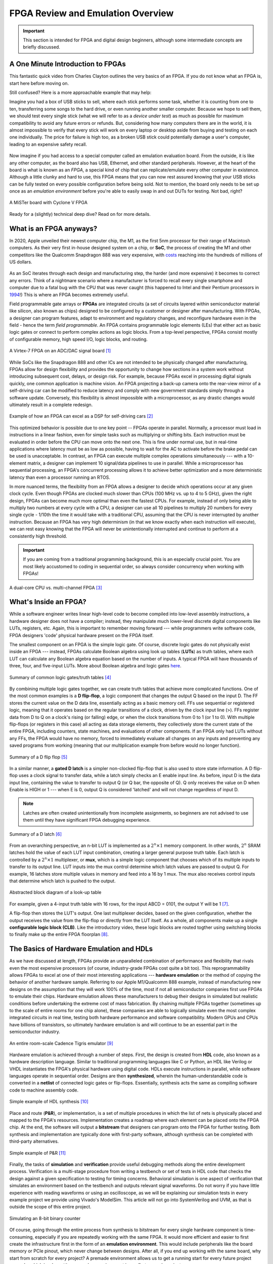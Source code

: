 .. _Emulation:

==================================
FPGA Review and Emulation Overview
==================================

.. Important:: This section is intended for FPGA and digital design beginners, although some intermediate concepts are briefly discussed. 

A One Minute Introduction to FPGAs
----------------------------------

This fantastic quick video from Charles Clayton outlines the very basics of an FPGA. If you do not know 
what an FPGA is, start here before moving on. 

.. raw:: html

   <iframe width="560" height="315" src="https://www.youtube.com/embed/iHg0mmIg0UU" 
   frameborder="0" allow="accelerometer; autoplay; clipboard-write; encrypted-media; 
   gyroscope; picture-in-picture" allowfullscreen></iframe>

Still confused? Here is a more approachable example that may help: 

Imagine you had a box of USB sticks to sell, where each stick performs some task, whether it is counting from 
one to ten, transferring some songs to the hard drive, or even running another smaller computer. Because we 
hope to sell them, we should test every single stick (what we will refer to as a *device under test*) as much 
as possible for maximum compatibility to avoid any future errors or refunds. But, considering how many computers 
there are in the world, it is almost impossible to verify that every stick will work on every laptop or desktop
aside from buying and testing on each one individually. The price for failure is high too, as a broken USB stick 
could potentially damage a user's computer, leading to an expensive safety recall. 

.. figure:: /images/intro/usb_intro.png
  :align: center
  :width: 25%
  :class: no-scaled-link

Now imagine if you had access to a special computer called an emulation evaluation board. From the outside, it is 
like any other computer, as the board also has USB, Ethernet, and other standard peripherals. However, at the heart 
of the board is what is known as an *FPGA*, a special kind of chip that can replicate/emulate every other computer in existence. 
Although a little clunky and hard to use, this FPGA means that you can now rest assured knowing that your USB sticks can 
be fully tested on every possible configuration before being sold. Not to mention, the board only needs to be set up 
once as an *emulation environment* before you're able to easily swap in and out DUTs for testing. Not bad, right?

.. figure:: /images/intro/fpga_intro_board.jpg
  :align: center
  :width: 50%
  :class: no-scaled-link

  A MiSTer board with Cyclone V FPGA

Ready for a (slightly) technical deep dive? Read on for more details. 

.. _FPGA Summary:

What is an FPGA anyways?
------------------------

In 2020, Apple unveiled their newest computer chip, the M1, as the first 5nm processor for
their range of Macintosh computers. As their very first in-house designed system on a chip,
or **SoC**, the process of creating the M1 and other competitors like the Qualcomm Snapdragon
888 was very expensive, with `costs <https://www.extremetech.com/computing/272096-3nm-process-node>`_ 
reaching into the hundreds of millions of US dollars. 

.. figure:: /images/intro/5nm_cost.png
  :alt: Manufacturing cost of 5nm chip
  :align: center

As an SoC iterates through each design and manufacturing step, the harder (and more expensive) 
it becomes to correct any errors. Think of a nightmare scenario where a manufacturer is forced
to recall every single smartphone and computer due to a fatal bug with the CPU that was 
never caught (this happened to Intel and their Pentium processors in `1994 <https://en.wikipedia.org/wiki/Pentium_FDIV_bug>`_!) 
This is where an FPGA becomes extremely useful.

Field programmable gate arrays or **FPGAs** are integrated circuits (a set of circuits layered within 
semiconductor material like silicon, also known as chips) designed to be configured by a customer 
or designer after manufacturing. With FPGAs, a designer can program features, adapt to environment 
and regulatory changes, and reconfigure hardware even in the field - hence the term *field programmable*. 
An FPGA contains programmable logic elements (LEs) that either act as basic logic gates or connect to 
perform complex actions as logic blocks. From a top-level perspective, FPGAs consist mostly of configurable 
memory, high speed I/O, logic blocks, and routing.

.. figure:: /images/intro/fpga_dac.png
  :alt: FPGA transceiver
  :align: center

  A Virtex-7 FPGA on an ADC/DAC signal board [1]_

While SoCs like the Snapdragon 888 and other ICs are not intended to be physically changed after 
manufacturing, FPGAs allow for design flexibility and provides the opportunity to change how sections 
in a system work without introducing subsequent cost, delays, or design risk. For example, because FPGAs 
excel in processing digital signals quickly, one common application is machine vision. An FPGA projecting 
a back-up camera onto the rear-view mirror of a self-driving car can be modified to reduce latency and 
comply with new government standards simply through a software update. Conversely, this flexibility is 
almost impossible with a microprocessor, as any drastic changes would ultimately result in a complete redesign. 

.. figure:: /images/intro/fpga_car_example.jpg
  :alt: Example FPGA application in a self-driving car
  :align: center
  :width: 70%

  Example of how an FPGA can excel as a DSP for self-driving cars [2]_

This optimized behavior is possible due to one key point -- FPGAs operate in parallel. Normally, a processor
must load in instructions in a linear fashion, even for simple tasks such as multiplying or shifting bits. Each
instruction must be evaluated in order before the CPU can move onto the next one. This is fine under normal use, 
but in real-time applications where latency must be as low as possible, having to wait for the AC to activate 
before the brake pedal can be used is unacceptable. In contrast, an FPGA can execute multiple complex operations
simultaneously --- with a 10-element matrix, a designer can implement 10 signal/data pipelines to use in parallel.
While a microprocessor has sequential processing, an FPGA's concurrent processing allows it to achieve better optimization 
and a more deterministic latency than even a processor running an RTOS. 

In more nuanced terms, the flexibility from an FPGA allows a designer to decide which operations occur at any given
clock cycle. Even though FPGAs are clocked much slower than CPUs (100 MHz vs. up to 4 to 5 GHz), given the right design, 
FPGAs can become much more optimal than even the fastest CPUs. For example, instead of only being able to multiply two 
numbers at every cycle with a CPU, a designer can use all 10 pipelines to multiply 20 numbers for every single cycle - 
1/10th the time it would take with a traditional CPU, assuming that the CPU is never interrupted by another instruction. 
Because an FPGA has very high determinism (in that we know exactly when each instruction will execute), we can rest easy 
knowing that the FPGA will never be unintentionally interrupted and continue to perform at a consistently high threshold. 

.. Important:: If you are coming from a traditional programming background, this is an especially crucial point. You are most likely accustomed to coding in sequential order, so always consider concurrency when working with FPGAs!

.. figure:: /images/intro/fpga_parallelism.jpg
  :alt: CPU vs FPGA concurrency
  :align: center

  A dual-core CPU vs. multi-channel FPGA [3]_

.. _FPGA Component Summary:

What's Inside an FPGA?
----------------------
While a software engineer writes linear high-level code to become compiled into low-level assembly instructions, 
a hardware designer does not have a compiler; instead, they manipulate much lower-level discrete digital components like 
LUTs, registers, etc. Again, this is important to remember moving forward --- while programmers write software code, 
FPGA designers 'code' physical hardware present on the FPGA itself. 

The smallest component on an FPGA is the simple logic gate. Of course, discrete logic gates do not physically exist 
inside an FPGA --- instead, FPGAs calculate Boolean algebra using look up tables (**LUTs**) as truth tables, where each 
LUT can calculate any Boolean algebra equation based on the number of inputs. A typical FPGA will have thousands
of three, four, and five-input LUTs. More about Boolean algebra and logic gates `here <https://www.electronicshub.org/boolean-algebra-laws-and-theorems/>`_. 

.. figure:: /images/intro/logic_gates.png
  :alt: Logic gate summary
  :align: center

  Summary of common logic gates/truth tables [4]_

By combining multiple logic gates together, we can create truth tables that achieve more complicated functions. 
One of the most common examples is a **D flip-flop**, a logic component that changes the output Q based on the input D. 
The FF stores the current value on the D data line, essentially acting as a basic memory cell. FFs use sequential 
or registered logic, meaning that it operates based on the regular transitions of a clock, driven by the 
clock input line (>). FFs register data from D to Q on a clock's rising (or falling) edge, or when the clock transitions from 
0 to 1 (or 1 to 0). With multiple flip-flops (or registers in this case) all acting as data storage elements, they collectively 
store the current state of the entire FPGA, including counters, state machines, and evaluations of other components. 
If an FPGA only had LUTs without any FFs, the FPGA would have no memory, forced to immediately evaluate all changes 
on any inputs and preventing any saved programs from working (meaning that our multiplication example from before
would no longer function).

.. figure:: /images/intro/D_Flip_Flop.jpg
  :alt: Flip flop summary
  :align: center

  Summary of a D flip flop [5]_

In a similar manner, a **gated D latch** is a simpler non-clocked flip-flop that is also used to store state information. 
A D flip-flop uses a clock signal to transfer data, while a latch simply checks an E enable input line. As before, 
input D is the data input line, containing the value to transfer to output Q (or Q bar, the opposite of Q). 
Q only receives the value on D when Enable is HIGH or 1 --- when E is 0, output Q is considered 'latched' and will not 
change regardless of input D. 

.. Note:: Latches are often created unintentionally from incomplete assignments, so beginners are not advised to use them until they have significant FPGA debugging experience. 

.. figure:: /images/intro/D_Latch.png
  :alt: Latch summary
  :align: center

  Summary of a D latch [6]_

From an overarching perspective, an n-bit LUT is implemented as a :math:`2^{n} \times 1` memory component.
In other words, :math:`2^{n}` SRAM latches hold the value of each LUT input combination, creating a larger general 
purpose truth table. Each latch is controlled by a :math:`2^{n} \times 1` multiplexer, or **mux**, which is a simple 
logic component that chooses which of its multiple inputs to transfer to its output line. LUT inputs into the mux control 
determine which latch values are passed to output Q. For example, 16 latches store multiple values in memory and feed 
into a 16 by 1 mux. The mux also receives control inputs that determine which latch is pushed to the output. 

.. figure:: /images/intro/LUT_bd.png
  :alt: LUT block diagram
  :align: center

  Abstracted block diagram of a look-up table

For example, given a 4-input truth table with 16 rows, for the input ABCD = 0101, the output Y will be 1 [7]_. 

|blank| |LUT1| |blank| |LUT2|

.. |LUT1| image:: /images/intro/LUT_TT_example.jpg
   :width: 15%
   :alt: LUT Truth Table

.. |LUT2| image:: /images/intro/LUT_example_path.jpg
   :width: 35%
   :alt: LUT Example Path

.. |blank| image:: /images/logos/blank.png
   :width: 15%
   :class: no-scaled-link

A flip-flop then stores the LUT's output. One last multiplexer decides, based on the given configuration, whether the 
output receives the value from the flip-flop or directly from the LUT itself. As a whole, all components make up a 
single **configurable logic block (CLB)**. Like the introductory video, these logic blocks are routed togther using 
switching blocks to finally make up the entire FPGA floorplan [8]_. 

|blank1| |LB1| |blank1| |LB2|

.. |LB1| image:: /images/intro/LUT_structure.png
   :width: 30%
   :alt: LUT Structure

.. |LB2| image:: /images/intro/FPGA_diagram.png
   :width: 50%
   :alt: Logic block BD

.. |blank1| image:: /images/logos/blank.png
   :width: 5%
   :class: no-scaled-link

.. _Emulation HDL Summary:

The Basics of Hardware Emulation and HDLs
-----------------------------------------

As we have discussed at length, FPGAs provide an unparalleled combination of performance and flexibility 
that rivals even the most expensive processors (of course, industry-grade FPGAs cost quite a bit too). 
This reprogrammability allows FPGAs to excel at one of their most interesting applications --- **hardware 
emulation** or the method of copying the behavior of another hardware sample. Referring to our Apple
M1/Qualcomm 888 example, instead of manufacturing new designs on the assumption that they will work 100% 
of the time, most if not all semiconductor companies first use FPGAs to emulate their chips. Hardware 
emulation allows these manufacturers to debug their designs in simulated but realistic conditions before 
undertaking the extreme cost of mass fabrication. By chaining multiple FPGAs together (sometimes up to the 
scale of entire rooms for one chip alone), these companies are able to logically simulate even the most 
complex integrated circuits in real time, testing both hardware performance and software compatibility. 
Modern GPUs and CPUs have billions of transistors, so ultimately hardware emulation is and will continue 
to be an essential part in the semiconductor industry. 

.. figure:: /images/intro/tigris.jpg
  :alt: Cadence Tigris emulator
  :align: center

  An entire room-scale Cadence Tigris emulator [9]_

Hardware emulation is achieved through a number of steps. First, the design is created from **HDL** code, also 
known as a hardware description language. Similar to traditional programming languages like C or Python, an 
HDL like Verilog or VHDL instantiates the FPGA's physical hardware using digital code. HDLs execute 
instructions in parallel, while software languages operate in sequential order. Designs are then 
**synthesized**, wherein the human-understandable code is converted in a **netlist** of connected 
logic gates or flip-flops. Essentially, synthesis acts the same as compiling software code to machine 
assembly code. 

.. figure:: /images/intro/synthesis_example.png
  :alt: Synthesis example
  :align: center

  Simple example of HDL synthesis [10]_

Place and route (**P&R**), or implementation, is a set of multiple procedures in which the list of nets is 
physically placed and mapped to the FPGA's resources. Implementation creates a roadmap where each element can
be placed onto the FPGA chip. At the end, the software will output a **bitstream** that designers can program
onto the FPGA for further testing. Both synthesis and implementation are typically done with first-party 
software, although synthesis can be completed with third-party alternatives. 

.. figure:: /images/intro/pnr_example.png
  :alt: Implementation example
  :align: center

  Simple example of P&R [11]_

Finally, the tasks of **simulation** and **verification** provide useful debugging methods along the entire 
development process. Verification is a multi-stage procedure from writing a testbench or set of tests in HDL 
code that checks the design against a given specification to testing for timing concerns. Behavioral simulation 
is one aspect of verification that simulates an environment based on the testbench and outputs relevant signal 
waveforms. Do not worry if you have little experience with reading waveforms or using an oscilloscope, as we 
will be explaining our simulation tests in every example project we provide using Vivado's ModelSim. This 
article will not go into SystemVerilog and UVM, as that is outside the scope of this entire project. 

.. figure:: /images/intro/led_simulation.png
  :alt: Counter simulation example
  :align: center

  Simulating an 8-bit binary counter

Of course, going through the entire process from synthesis to bitstream for every single hardware component 
is time-consuming, especially if you are repeatedly working with the same FPGA. It would more efficient and 
easier to first create the infrastructure first in the form of an **emulation environment**. This would include 
peripherals like the board memory or PCIe pinout, which never change between designs. After all, if you end 
up working with the same board, why start from scratch for every project? A premade environment allows us to 
get a running start for every future project onwards, which is why setting up such an environment is our first 
example project. 

.. Note:: Don't worry if you don't have access to a physical FPGA board --- 90% of design work is done in simulation anyways! 

After the environment is completed, we will continue to guide you through creating and simulating a device 
under test (**DUT**), letting you emulate everything from a simple counter to a complex SoC. 

.. Important:: Jump :ref:`here <MIG IP Overview>` to get started with your environment. Otherwise, continue to the next page for a deeper introduction into the hardware. 

What is a real-world example of hardware emulation? One interesting application that has evolved in the last few years 
is the `MiSTer project <https://github.com/MiSTer-devel/Main_MiSTer/wiki>`_, an open-source design that emulates 
old video game consoles using nothing more than a small FPGA board. Using the same principles as software emulation, 
the MiSTer project emulates multiple reversed-engineered consoles on a single Altera Cyclone FPGA, opening 
the opportunity for a home arcade at a fraction of the price. Instead of paying hundreds of dollars for a new and working 
Nintendo Famicom Disk System, which was never released in the West, or use software emulation to run code in a similar fashion,
the FPGA board can instead emulate the console hardware itself and play every game that was ever released with the same level of 
performance and compatibility. Of course, since FPGAs are flexible, an FPGA can reconfigure itself through LUTs to emulate other hardware.
This means that different console cores from Atari to Pac-Man can be swapped out at any time, again illustrating the versatility of 
FPGAs and serving as a good example for our emulation environment project. By building up the proper infrastructure, 
it would become easy in the future to swap in different DUTs like the MiSTer cores for testing and debugging, 
similar to standard industry practices in the semiconductor field. All without even touching the original hardware.

.. figure:: /images/intro/game_fpga.jpg
  :alt: FPGA game emulation example
  :align: center

  Emulating an NES game console on an FPGA [12]_
  
.. _Definitions Acronyms:

Quick Definitions and Acronyms
------------------------------

IC : Integrated Circuit
  Collection of electronic components on a single unit, typically made from silicon, also known as a chip.

FPGA : Field Programmable Gate Array
  ICs designed to be configurable by engineer after manufacturing.

ASIC : Application Specific Integrated Circuit
  Highly specialized ICs dedicated to one specific application.

SoC : System on a Chip
  IC that hosts an entire computer system by itself.

P&R : Place and Route
  Process by which logic components are placed onto an FPGA and connected/routed together. 

DUT : Device Under Test
  Any electronic part currently being tested, through emulation in our case.

IP : Intellectual Property
  Commonly used electronic parts abstracted as logic blocks, provided by external companies (not the same as a patent).

AXI : Advanced eXtensible Interface
  Communication standard that allows chip components to send signals to each other. 

MIG : Memory Interface Generator
  Xilinx IP that allows an FPGA to read/write into DDR memory.

DDR SDRAM : Double Data Rate Synchronous Dynamic Random-Access Memory
  Volatile memory IC typically used to store information that is lost when power is lost, common interfaces are DDR3 and DDR4.

PCIe : Peripheral Component Interconnect Express
  Communication network that allows an FPGA to control peripherals/communicate with a host PC.

TLP : Transaction Layer Packets
  Data payloads that peripherals send through the PCIe bus.

DMA : Direct Memory Access
  Xilinx IP that allows AXI peripherals to directly access memory without the help of the processor.

ROM : Read Only Memory
  Flash memory that cannot be modified afterwards. 

References
----------

.. [1] The example FPGA ADC/DAC `board <https://www.curtisswrightds.com/products/computing/io/analog/vpx3-530.html>`_ used.
.. [2] Xilinx's automotive system is discussed in this `press release <https://www.eenewsautomotive.com/news/subaru-uses-xilinx-chips-central-driver-assistance-system/page/0/1>`_.
.. [3] More about FPGA computational performance can be found in this `article <https://www.infoq.com/articles/fpga-computational-performance/>`_. 
.. [4] From Abels, S. G., & Khisamutdinov, E. F. (2015). Nucleic Acid Computing and its Potential to Transform Silicon-Based Technology. DNA and RNA Nanotechnology, 1(open-issue), 13-22.
.. [5] More about flip flops and their diagrams are `here <https://www.circuitstoday.com/flip-flops>`_. 
.. [6] From Abdel-Lattif, G. Y., Rehan, S. E., & Abdel-Fattah, A. F. I. (2012). OPTIMIZED SINGLE-ELECTRON NAND-BASED D-LATCH/FLIP-FLOP. The Mediterranean Journal of Electronics and Communications, 8(4). 
.. [7] More about LUTs `here <https://www.allaboutcircuits.com/technical-articles/purpose-and-internal-functionality-of-fpga-look-up-tables/>`_.
.. [8] FPGA floorplan from this info `page <https://evergreen.loyola.edu/dhhoe/www/HoeResearchFPGA.htm>`_.
.. [9] More about NVIDIA's emulation lab in this `blog post <https://blogs.nvidia.com/blog/2011/05/16/sneak-peak-inside-nvidia-emulation-lab/>`_.
.. [10] Details about the FPGA design flow `here <https://hardwarebee.com/ultimate-guide-fpga-design-flow/>`_.
.. [11] Venugopal, N., Shobana, V., & Manimegalai, R. (2014, January). Analysis of optimization techniques in FPGA placement. In 2014 International Conference on Computer Communication and Informatics (pp. 1-5). IEEE.
.. [12] More about the NES FPGA project `here <http://fpganes.blogspot.com/2013/01/luddes-fpga-nes.html>`_.
